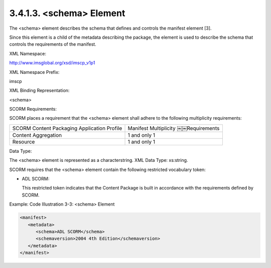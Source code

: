 3.4.1.3. <schema> Element
~~~~~~~~~~~~~~~~~~~~~~~~~~~~~~~~~~~

The <schema> element describes the schema that 
defines and controls the manifest element [3]. 

Since this element is a child of the metadata describing the package, 
the element is used to describe the schema 
that controls the requirements of the manifest.

XML Namespace: 

http://www.imsglobal.org/xsd/imscp_v1p1

XML Namespace Prefix: 

imscp

XML Binding Representation: 

<schema>

SCORM Requirements: 

SCORM places a requirement that the <schema> element shall adhere to 
the following multiplicity requirements:

.. list-table::

    *   - SCORM Content Packaging Application Profile
        - Manifest Multiplicity ￼￼Requirements

    *   - Content Aggregation
        - 1 and only 1

    *   - Resource
        - 1 and only 1

Data Type: 

The <schema> element is represented as a characterstring. XML Data Type: xs:string.

SCORM requires that the <schema> element contain 
the following restricted vocabulary token:

- ADL SCORM: 

  This restricted token indicates that 
  the Content Package is built in accordance 
  with the requirements defined by SCORM.

Example: Code Illustration 3-3: <schema> Element

.. code-block:: xml
    
    <manifest>
       <metadata>
          <schema>ADL SCORM</schema>
          <schemaversion>2004 4th Edition</schemaversion>
       </metadata>
    </manifest>

